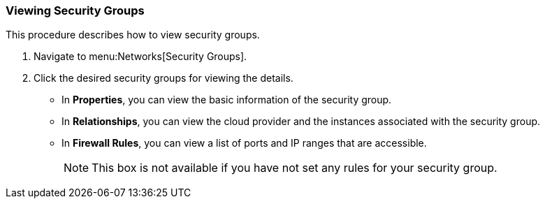 [[viewing-security-group]]

=== Viewing Security Groups

This procedure describes how to view security groups. 


. Navigate to menu:Networks[Security Groups]. 
. Click the desired security groups for viewing the details. 
+
* In *Properties*, you can view the basic information of the security group. 
* In *Relationships*, you can view the cloud provider and the instances associated with the security group. 
* In *Firewall Rules*, you can view a list of ports and IP ranges that are accessible. 
+
[NOTE]
====
This box is not available if you have not set any rules for your security group. 
====


